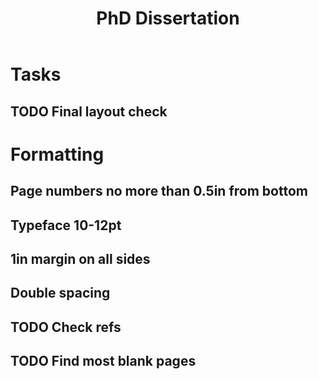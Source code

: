 #+title: PhD Dissertation
* Tasks
** TODO Final layout check
* Formatting
** Page numbers no more than 0.5in from bottom
** Typeface 10-12pt
** 1in margin on all sides
** Double spacing
** TODO Check refs
** TODO Find most blank pages
